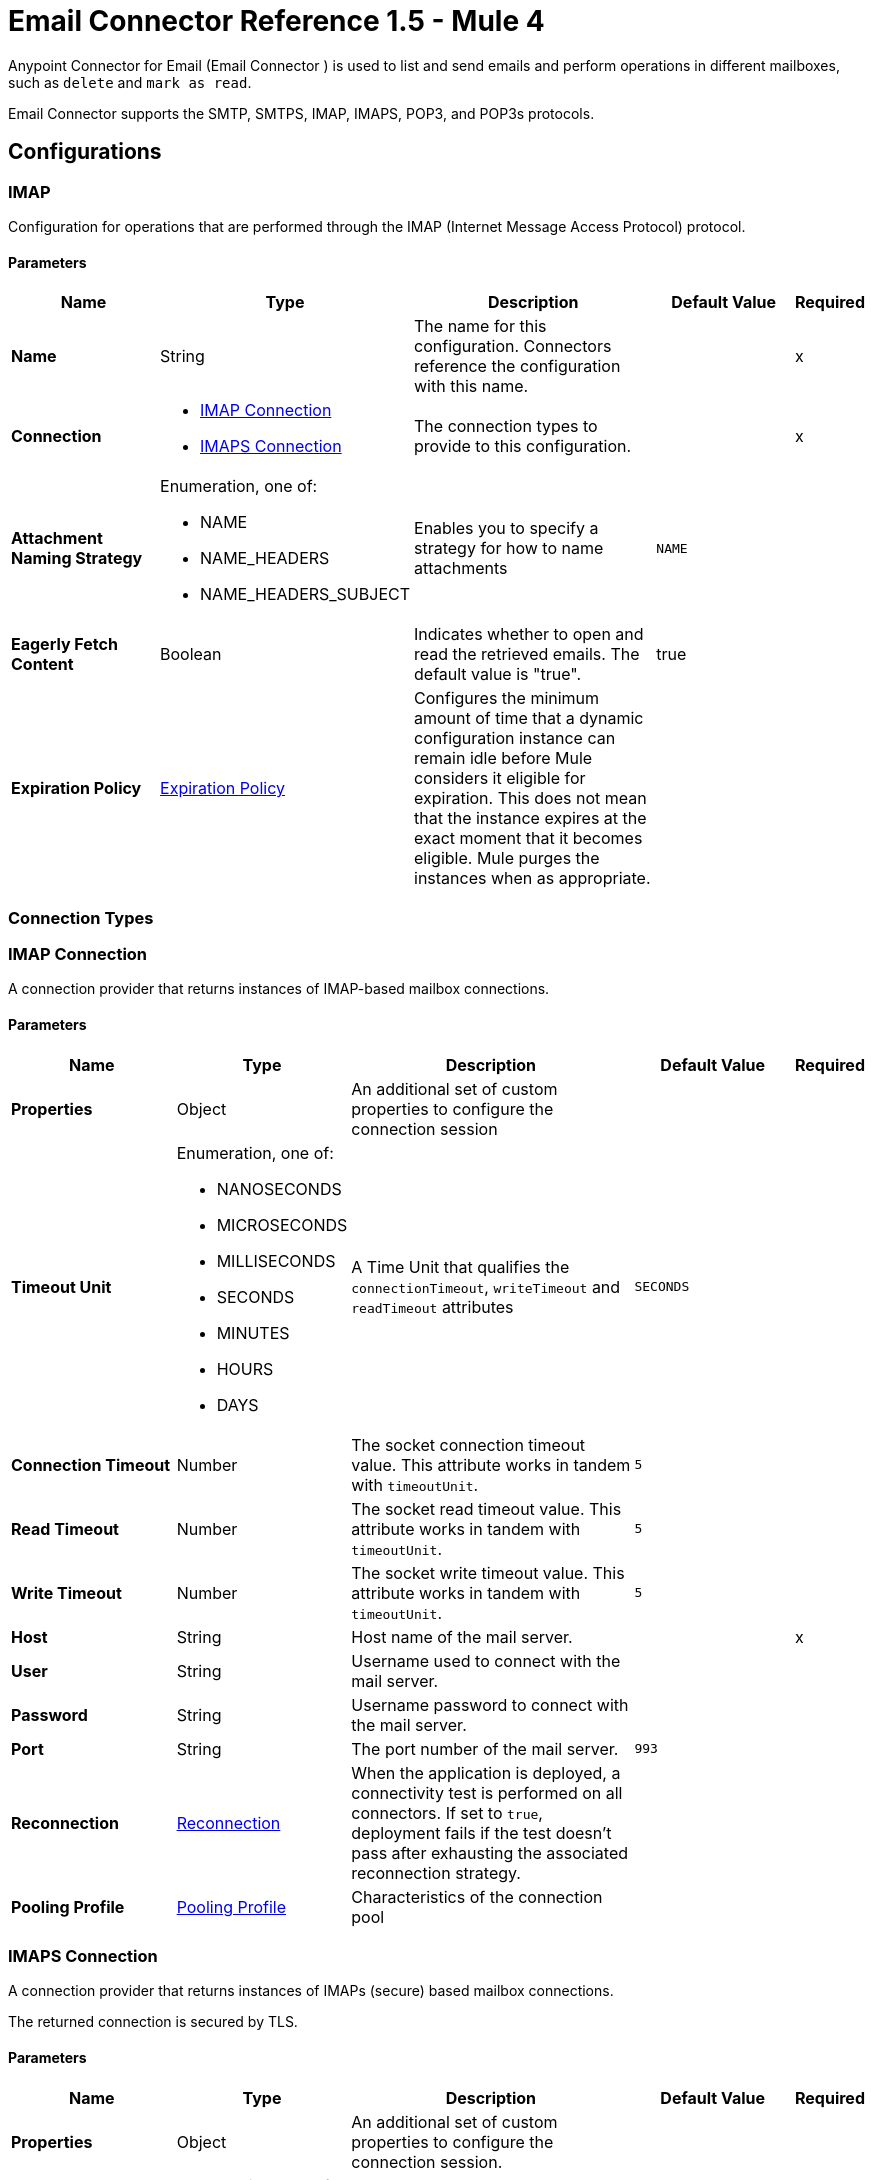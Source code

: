 = Email Connector Reference 1.5 - Mule 4



Anypoint Connector for Email (Email Connector ) is used to list and send emails and perform operations in different mailboxes, such as `delete` and `mark as read`.

Email Connector supports the SMTP, SMTPS, IMAP, IMAPS, POP3, and POP3s protocols.

== Configurations

[[imap]]
=== IMAP


Configuration for operations that are performed through the IMAP (Internet Message Access Protocol) protocol.

==== Parameters
[%header,cols="20s,20a,35a,20a,5a"]
|===
| Name | Type | Description | Default Value | Required
|Name | String | The name for this configuration. Connectors reference the configuration with this name. | | x
| Connection a| * <<imap_imap, IMAP Connection>>
* <<imap_imaps, IMAPS Connection>>
 | The connection types to provide to this configuration. | | x
| Attachment Naming Strategy a| Enumeration, one of:

** NAME
** NAME_HEADERS
** NAME_HEADERS_SUBJECT |  Enables you to specify a strategy for how to name attachments |  `NAME` |
| Eagerly Fetch Content a| Boolean |  Indicates whether to open and read the retrieved emails. The default value is "true". |  true |
| Expiration Policy a| <<ExpirationPolicy>> |  Configures the minimum amount of time that a dynamic configuration instance can remain idle before Mule considers it eligible for expiration. This does not mean that the instance expires at the exact moment that it becomes eligible. Mule purges the instances when as appropriate. |  |
|===

=== Connection Types

[[imap_imap]]
=== IMAP Connection

A connection provider that returns instances of IMAP-based mailbox connections.

==== Parameters
[%header,cols="20s,20a,35a,20a,5a"]
|===
| Name | Type | Description | Default Value | Required
| Properties a| Object |  An additional set of custom properties to configure the connection session |  |
| Timeout Unit a| Enumeration, one of:

** NANOSECONDS
** MICROSECONDS
** MILLISECONDS
** SECONDS
** MINUTES
** HOURS
** DAYS |  A Time Unit that qualifies the `connectionTimeout`, `writeTimeout` and `readTimeout` attributes | `SECONDS` |
| Connection Timeout a| Number |  The socket connection timeout value. This attribute works in tandem with `timeoutUnit`. |  `5` |
| Read Timeout a| Number |  The socket read timeout value. This attribute works in tandem with `timeoutUnit`.  |  `5` |
| Write Timeout a| Number |  The socket write timeout value. This attribute works in tandem with `timeoutUnit`.  |  `5` |
| Host a| String |  Host name of the mail server. |  | x
| User a| String |  Username used to connect with the mail server. |  |
| Password a| String |  Username password to connect with the mail server. |  |
| Port a| String |  The port number of the mail server.  |  `993` |
| Reconnection a| <<Reconnection>> |  When the application is deployed, a connectivity test is performed on all connectors. If set to `true`, deployment fails if the test doesn't pass after exhausting the associated reconnection strategy. |  |
| Pooling Profile a| <<PoolingProfile>> |  Characteristics of the connection pool |  |
|===

[[imap_imaps]]
=== IMAPS Connection


A connection provider that returns instances of IMAPs (secure) based mailbox connections.

The returned connection is secured by TLS.

==== Parameters
[%header,cols="20s,20a,35a,20a,5a"]
|===
| Name | Type | Description | Default Value | Required
| Properties a| Object |  An additional set of custom properties to configure the connection session. |  |
| Timeout Unit a| Enumeration, one of:

** NANOSECONDS
** MICROSECONDS
** MILLISECONDS
** SECONDS
** MINUTES
** HOURS
** DAYS |  A time unit that qualifies the `connectionTimeout`, `writeTimeout` and `readTimeout` attributes.  | `SECONDS` |
| Connection Timeout a| Number |  The socket connection timeout value. This attribute works in tandem with `timeoutUnit`.  |  `5` |
| Read Timeout a| Number |  The socket read timeout value. This attribute works in tandem with #timeoutUnit. |  `5` |
| Write Timeout a| Number |  The socket write timeout value. This attribute works in tandem with #timeoutUnit  |  `5` |
| Host a| String |  Host name of the mail server |  | x
| User a| String |  Username used to connect with the mail server |  |
| Password a| String |  Username password to connect with the mail server |  |
| Port a| String |  The port number of the mail server  |  `993` |
| TLS Configuration a| <<Tls>> |  TLS Configuration for the secure connection of the IMAPS protocol |  | x
| Reconnection a| <<Reconnection>> |  When the application is deployed, a connectivity test is performed on all connectors. If set to `true`, deployment fails if the test doesn't pass after exhausting the associated reconnection strategy. |  |
| Pooling Profile a| <<PoolingProfile>> |  Characteristics of the connection pool |  |
|===

== Operations
* <<delete>>
* <<expungeFolder>>
* <<listImap>>
* <<markAsDeleted>>
* <<markAsRead>>

=== Associated Sources
* <<listener-imap>>

[[pop3]]
=== POP3

Configuration for operations that are performed through the POP3 (Post Office Protocol 3) protocol.

==== Parameters
[%header,cols="20s,20a,35a,20a,5a"]
|===
| Name | Type | Description | Default Value | Required
|Name | String | The name for this configuration. Connectors reference the configuration with this name. | | x
| Connection a| * <<pop3_pop3, POP3 Connection>>
* <<pop3_pop3s, POP3S Connection>>
 | The connection types to provide to this configuration | | x
| Attachment Naming Strategy a| Enumeration, one of:

** NAME
** NAME_HEADERS
** NAME_HEADERS_SUBJECT |  Enables you to specify a strategy for how to name attachments |  `NAME` |
| Expiration Policy a| <<ExpirationPolicy>> |  Configures the minimum amount of time that a dynamic configuration instance can remain idle before Mule considers it eligible for expiration. This does not mean that the instance expires at the exact moment that it becomes eligible. Mule purges the instances when appropriate. |  |
|===

=== Connection Types

[[pop3_pop3]]
==== POP3 Connection

A connection provider that returns instances of POP-based mailbox connections.


====== Parameters
[%header,cols="20s,20a,35a,20a,5a"]
|===
| Name | Type | Description | Default Value | Required
| Properties a| Object |  An additional set of custom properties to configure the connection session |  |
| Timeout Unit a| Enumeration, one of:

** NANOSECONDS
** MICROSECONDS
** MILLISECONDS
** SECONDS
** MINUTES
** HOURS
** DAYS |  A time unit that qualifies the `connectionTimeout`, `writeTimeout` and `readTimeout` attributes.  |  `SECONDS` |
| Connection Timeout a| Number |  The socket connection timeout value. This attribute works in tandem with `timeoutUnit`. |  `5` |
| Read Timeout a| Number |  The socket `read` timeout value. This attribute works in tandem with `timeoutUnit`.  |  `5` |
| Write Timeout a| Number |  The socket `write` timeout value. This attribute works in tandem with `timeoutUnit`.  |  `5` |
| Host a| String |  Host name of the mail server. |  | x
| User a| String |  Username used to connect with the mail server. |  |
| Password a| String |  Username password to connect with the mail server. |  |
| Port a| String |  The port number of the mail server. |  `110` |
| Reconnection a| <<Reconnection>> |  When the application is deployed, a connectivity test is performed on all connectors. If set to `true`, deployment fails if the test doesn't pass after exhausting the associated reconnection strategy. |  |
| Pooling Profile a| <<PoolingProfile>> |  Characteristics of the connection pool |  |
|===

[[pop3_pop3s]]
==== POP3S Connection

A connection provider that returns instances of POP3s (secured) based mailbox connections. The returned connection is secured by TLS.

====== Parameters
[%header,cols="20s,20a,35a,20a,5a"]
|===
| Name | Type | Description | Default Value | Required
| Properties a| Object |  An additional set of custom properties to configure the connection session |  |
| Timeout Unit a| Enumeration, one of:

** NANOSECONDS
** MICROSECONDS
** MILLISECONDS
** SECONDS
** MINUTES
** HOURS
** DAYS |  A TimeUnit which qualifies the `connectionTimeout`, `writeTimeout` and `readTimeout` attributes. |  `SECONDS` |
| Connection Timeout a| Number |  The socket connection timeout value. This attribute works in tandem with `timeoutUnit`. |  `5` |
| Read Timeout a| Number |  The socket read timeout value. This attribute works in tandem with `timeoutUnit`. |  `5`|
| Write Timeout a| Number |  The socket write timeout value. This attribute works in tandem with `timeoutUnit`. | `5` |
| Host a| String |  Host name of the mail server |  | x
| User a| String |  Username used to connect with the mail server |  |
| Password a| String |  Username password to connect with the mail server |  |
| Port a| String |  The port number of the mail server  |  `995` |
| TLS Configuration a| <<Tls>> |  TLS configuration for the secure connection of the POP3S protocol |  | x
| Reconnection a| <<Reconnection>> |  When the application is deployed, a connectivity test is performed on all connectors. If set to `true`, deployment fails if the test doesn't pass after exhausting the associated reconnection strategy. |  |
| Pooling Profile a| <<PoolingProfile>> |  Characteristics of the connection pool |  |
|===

=== Supported Operations
* <<listPop3>>

==== Associated Sources
* <<listener-pop3>>

---
[[smtp]]
=== SMTP

Configuration for operations that are performed through the SMTP (Simple Mail Transfer Protocol) protocol.

==== Parameters
[%header,cols="20s,20a,35a,20a,5a"]
|===
| Name | Type | Description | Default Value | Required
|Name | String | The name for this configuration. Connectors reference the configuration with this name. | | x
| Connection a| * <<smtp_smtp, SMTP Connection>>
* <<smtp_smtps, SMTPS Connection>>
 | The connection types to provide to this configuration. | | x
| From a| String |  The "From" address of the message sender |  |
| Default Encoding a| String |  Default character encoding to use in all the messages. If not specified, the default charset in the Mule configuration is used. |  |
| Default Content Transfer Encoding a| String |  |  |
| Expiration Policy a| <<ExpirationPolicy>> |  Configures the minimum amount of time that a dynamic configuration instance can remain idle before Mule considers it eligible for expiration. This does not mean that the instance expires at the exact moment that it becomes eligible. Mule purges the instances when appropriate. |  |
|===

==== Connection Types
[[smtp_smtp]]
===== SMTP Connection

A connection provider that returns instances of SMTP-based sender connections.


====== Parameters
[%header,cols="20s,20a,35a,20a,5a"]
|===
| Name | Type | Description | Default Value | Required
| Properties a| Object |  An additional set of custom properties to configure the connection session |  |
| Timeout Unit a| Enumeration, one of:

** NANOSECONDS
** MICROSECONDS
** MILLISECONDS
** SECONDS
** MINUTES
** HOURS
** DAYS |  A TimeUnit that qualifies the `connectionTimeout`, `writeTimeout` and `readTimeout` attributes. |  `SECONDS` |
| Connection Timeout a| Number |  The socket connection timeout value. This attribute works in tandem with `timeoutUnit`. |  `5` |
| Read Timeout a| Number |  The socket read timeout value. This attribute works in tandem with `timeoutUnit`.  | `5` |
| Write Timeout a| Number |  The socket write timeout value. This attribute works in tandem with `timeoutUnit`. |  `5` |
| Host a| String |  Host name of the mail server. |  | x
| User a| String |  Username used to connect with the mail server. |  |
| Password a| String |  Username password to connect with the mail server. |  |
| Port a| String |  The port number of the mail server. |  `25` |
| Reconnection a| <<Reconnection>> |  When the application is deployed, a connectivity test is performed on all connectors. If set to `true`, deployment fails if the test doesn't pass after exhausting the associated reconnection strategy. |  |
| Pooling Profile a| <<PoolingProfile>> |  Characteristics of the connection pool |  |
|===

[[smtp_smtps]]
===== SMTPS Connection


A connection provider that returns instances of SMTPS-based mailbox connections. The returned connection is secured by TLS.


====== Parameters
[%header,cols="20s,20a,35a,20a,5a"]
|===
| Name | Type | Description | Default Value | Required
| Properties a| Object |  An additional set of custom properties to configure the connection session |  |
| Timeout Unit a| Enumeration, one of:

** NANOSECONDS
** MICROSECONDS
** MILLISECONDS
** SECONDS
** MINUTES
** HOURS
** DAYS |  A TimeUnit which qualifies the `connectionTimeout`, `writeTimeout` and `readTimeout` attributes.  |  `SECONDS` |
| Connection Timeout a| Number |  The socket connection timeout value. This attribute works in tandem with `timeoutUnit`. |  `5` |
| Read Timeout a| Number |  The socket read timeout value. This attribute works in tandem with `timeoutUnit`. |  `5` |
| Write Timeout a| Number |  The socket write timeout value. This attribute works in tandem with `timeoutUnit`. |  `5` |
| Host a| String |  Host name of the mail server. |  | x
| User a| String |  Username used to connect with the mail server. |  |
| Password a| String |  Username password to connect with the mail server. |  |
| Port a| String |  The port number of the mail server. |  `465` |
| TLS Configuration a| <<Tls>> |  TLS Configuration for the secure connection of the SMTPS protocol |  | x
| Reconnection a| <<Reconnection>> |  When the application is deployed, a connectivity test is performed on all connectors. If set to `true`, deployment fails if the test doesn't pass after exhausting the associated reconnection strategy. |  |
| Pooling Profile a| <<PoolingProfile>> |  Characteristics of the connection pool |  |
|===

=== Supported Operations
* <<send>>


=== Operations

[[delete]]
=== Delete
`<email:delete>`


Deletes the email with the specified email ID from the mailbox.

For IMAP mailboxes, all the messages scheduled for deletion (marked as `DELETED`) are also erased from the folder.


==== Parameters
[%header,cols="20s,20a,35a,20a,5a"]
|===
| Name | Type | Description | Default Value | Required
| Configuration | String | The name of the configuration to use | | x
| Mailbox Folder a| String |  Mailbox folder from which to delete the emails |  `INBOX` |
| Email ID a| Number |  Email ID Number of the email to delete |  | x
| Reconnection Strategy a| * <<reconnect>>
* <<reconnect-forever>> |  A retry strategy in case of connectivity errors |  |
|===


=== For Configurations
* <<imap>>

==== Throws
* EMAIL:EMAIL_NOT_FOUND
* EMAIL:ACCESSING_FOLDER
* EMAIL:CONNECTIVITY
* EMAIL:RETRY_EXHAUSTED


[[expungeFolder]]
=== Expunge Folder
`<email:expunge-folder>`


Deletes all the messages scheduled for deletion with the `DELETED` flag set from the mailbox.


==== Parameters
[%header,cols="20s,20a,35a,20a,5a"]
|===
| Name | Type | Description | Default Value | Required
| Configuration | String | The name of the configuration to use | | x
| Mailbox Folder a| String |  Mailbox folder where the emails with the `DELETED` flag are scheduled to be permanently deleted |  `INBOX` |
| Reconnection Strategy a| * <<reconnect>>
* <<reconnect-forever>> |  A retry strategy in case of connectivity errors |  |
|===


=== For Configurations
* <<imap>>

==== Throws
* EMAIL:ACCESSING_FOLDER
* EMAIL:CONNECTIVITY
* EMAIL:RETRY_EXHAUSTED


[[listImap]]
=== List - IMAP
`<email:list-imap>`


List all the emails (with pagination) in the configured IMAP mailbox folder that matches with the specified IMAP matcher criteria.


==== Parameters
[%header,cols="20s,20a,35a,20a,5a"]
|===
| Name | Type | Description | Default Value | Required
| Configuration | String | The name of the configuration to use. | | x
| Mailbox Folder a| String |  Mailbox folder from which to fetch the emails |  `INBOX` |
| Match with a| <<imap-matcher>> |  Email Matcher that gives the capability of filtering the retrieved emails |  |
| Delete After Retrieve a| Boolean |  Specifies whether to delete the returned emails after they are retrieved |  `false` |
| Page Size a| Number |  Size of the page used by the Paging Provider implementation for fetching the emails from the IMAP server | `10` |
| Limit a| Number |  Maximum number of emails retrieved by the operation. Take into account that this limit applies only to the emails effectively retrieved by the operation (the emails that match the IMAPEmailPredicateBuilder criteria) and doesn't imply any restrictions for the amount of emails that are retrieved from the mailbox server. |  `-1` |
| Streaming Strategy a| * <<repeatable-in-memory-iterable>>
* <<repeatable-file-store-iterable>>
* non-repeatable-iterable |  Configure how Mule processes streams with streaming strategies. Repeatable streams are the default behavior. |  |
| Attachment Naming Strategy a| Enumeration, one of:

** NAME
** NAME_HEADERS
** NAME_HEADERS_SUBJECT |  Enables you to specify a strategy for how to name attachments | `NAME` |
| Target Variable a| String |  The name of a variable to store the operation's output |  |
| Target Value a| String |  An expression that evaluates the operation's output. The expression outcome is stored in the *Target Variable* |  `#[payload]` |
| Reconnection Strategy a| * <<reconnect>>
* <<reconnect-forever>> |  A retry strategy in case of connectivity errors |  |
|===

==== Output
[%autowidth.spread]
|===
|Type |Array of Message of [<<StoredEmailContent>>] payload and [<<IMAPEmailAttributes>>] attributes
|===

=== For Configurations
* <<imap>>

==== Throws
* EMAIL:EMAIL_LIST
* EMAIL:ACCESSING_FOLDER
* EMAIL:CONNECTIVITY


[[markAsDeleted]]
=== Mark As Deleted
`<email:mark-as-deleted>`


Marks an incoming email as `DELETED`. Emails that are marked for deletion are scheduled for deletion when the folder closes, which means that the email is not physically eliminated from the mailbox folder, but its state changes.  All emails that are marked as `DELETED` are eliminated from the mailbox when `IMAPOperations#expungeFolder(MailboxConnection, String)` or `IMAPOperations#delete(MailboxConnection, String, long)` is executed. This operation targets a single email.


==== Parameters
[%header,cols="20s,20a,35a,20a,5a"]
|===
| Name | Type | Description | Default Value | Required
| Configuration | String | The name of the configuration to use. | | x
| Mailbox Folder a| String |  Mailbox folder where the emails are going to be marked as deleted |  `INBOX` |
| Email ID a| Number |  Email ID Number of the email to mark as deleted. |  | x
| Reconnection Strategy a| * <<reconnect>>
* <<reconnect-forever>> |  A retry strategy in case of connectivity errors. |  |
|===


=== For Configurations
* <<imap>>

==== Throws
* EMAIL:EMAIL_NOT_FOUND
* EMAIL:ACCESSING_FOLDER
* EMAIL:CONNECTIVITY
* EMAIL:RETRY_EXHAUSTED


[[markAsRead]]
=== Mark As Read
`<email:mark-as-read>`


Marks a single email as `READ` changing its state in the specified mailbox folder. This operation can target a single email.


==== Parameters
[%header,cols="20s,20a,35a,20a,5a"]
|===
| Name | Type | Description | Default Value | Required
| Configuration | String | The name of the configuration to use. | | x
| Mailbox Folder a| String |  Folder where the emails are going to be marked as read | `INBOX` |
| Email ID a| Number |  Email ID Number of the email to mark as read. |  | x
| Reconnection Strategy a| * <<reconnect>>
* <<reconnect-forever>> |  A retry strategy in case of connectivity errors. |  |
|===


=== For Configurations
* <<imap>>

==== Throws
* EMAIL:EMAIL_NOT_FOUND
* EMAIL:ACCESSING_FOLDER
* EMAIL:CONNECTIVITY
* EMAIL:RETRY_EXHAUSTED


[[listPop3]]
=== List - POP3
`<email:list-pop3>`


Lists all the emails (with pagination) in the configured POP3 mailbox folder that matches the specified POP3 Matcher criteria. The POP3 protocol does not support finding a specific email from its UID in a folder to move or delete it, so a `deleteAfterRetrieve` parameter is available for deleting the emails from the server immediately after retrieval.


==== Parameters
[%header,cols="20s,20a,35a,20a,5a"]
|===
| Name | Type | Description | Default Value | Required
| Configuration | String | The name of the configuration to use. | | x
| Mailbox Folder a| String |  Mailbox folder from which to fetch the emails |  INBOX |
| Match with a| <<pop3-matcher>> |  Email Matcher that gives the capability of filtering the retrieved emails |  |
| Delete After Retrieve a| Boolean |  Specifies whether to delete the returned emails after they are retrieved |  `false` |
| Page Size a| Number |  Size of the page used by the Paging Provider implementation for fetching the emails from the POP3 server |  `10` |
| Limit a| Number |  Maximum number of emails retrieved by the operation. Take into account that this limit applies only to the emails effectively retrieved by the operation (the emails that matched the `IMAPEmailPredicateBuilder` criteria) and doesn't imply any restriction over the number of emails that are retrieved from the mailbox server. |  -1 |
| Streaming Strategy a| * <<repeatable-in-memory-iterable>>
* <<repeatable-file-store-iterable>>
* non-repeatable-iterable |  Configure to use repeatable streams. |  |
| Attachment Naming Strategy a| Enumeration, one of:

** NAME
** NAME_HEADERS
** NAME_HEADERS_SUBJECT |  Enables you to specify a strategy for how to name attachments | `NAME` |
| Target Variable a| String |  The name of a variable to store the operation's output. |  |
| Target Value a| String |  An expression that evaluates the operation's output. The expression outcome is stored in the *Target Variable*  |  `#[payload]` |
| Reconnection Strategy a| * <<reconnect>>
* <<reconnect-forever>> |  A retry strategy in case of connectivity errors. |  |
|===

==== Output
[%autowidth.spread]
|===
|Type |Array of Message of [<<StoredEmailContent>>] payload and [<<POP3EmailAttributes>>] attributes
|===

=== For Configurations
* <<pop3>>

==== Throws
* EMAIL:EMAIL_LIST
* EMAIL:ACCESSING_FOLDER
* EMAIL:CONNECTIVITY


[[send]]
=== Send
`<email:send>`


This operation sends an email message. The message is sent to all recipient  (`To`, `CC`, and `BCC`) addresses specified in the message.  The content of the message is some type of text (`text/plain`, `text/html`) and is composed of the body and its content type. If no content is specified then the incoming payload is converted into plain text if possible.


==== Parameters
[%header,cols="20s,20a,35a,20a,5a"]
|===
| Name | Type | Description | Default Value | Required
| Configuration | String | The name of the configuration to use | | x
| From Address a| String |  The "From" address of the message sender. If not set, it defaults to the "From" address specified in the config. |  |
| To Addresses a| Array of String |  The recipient addresses of "To" (primary) type |  | x
| Cc Addresses a| Array of String |  The recipient addresses of "CC" (carbon copy) type |  |
| Bcc Addresses a| Array of String |  The recipient addresses of "BCC" (blind carbon copy) type |  |
| Reply To Addresses a| Array of String |  The email addresses to which to reply to this email |  |
| Subject a| String | The subject of the email |  [No Subject] |
| Headers a| Object | The headers that this email carries |  |
| Content a| Binary | Text body of the message, which can be in any format |  `#[payload]` |
| ContentType a| String |  Content Type of the body text. Example: "text/plain" |  |
| Encoding a| String |  The character encoding of the body. If it is configured, it overrides the one inferred from the body. |  |
| Attachments a| Object |  The attachments that are sent along with the email body |  |
| Content Transfer Encoding a| String |  Encoding used to indicate the type of transformation that is used to represent the body in an acceptable manner for transport. The value is case insensitive.  Known encodings:  BASE64, QUOTED-PRINTABLE, 8BIT, 7BIT, BINARY  |  `Base64` |
| Reconnection Strategy a| * <<reconnect>>
* <<reconnect-forever>> |  A retry strategy in case of connectivity errors |  |
|===


=== For Configurations
* <<smtp>>

==== Throws
* EMAIL:SEND
* EMAIL:CONNECTIVITY
* EMAIL:RETRY_EXHAUSTED


== Sources

[[listener-imap]]
=== On New Email - IMAP
`<email:listener-imap>`


Retrieves all the emails from an IMAP mailbox folder, watermark can be enabled for polled items.


==== Parameters
[%header,cols="20s,20a,35a,20a,5a"]
|===
| Name | Type | Description | Default Value | Required
| Configuration | String | The name of the configuration to use. | | x
| Folder a| String |  The name of the folder to poll emails from.  |  `INBOX` |
| Delete After Retrieve a| Boolean |  Specifies whether to delete the returned emails after they are retrieved |  `false` |
| Enable Watermark a| Boolean |  Specifies wether to apply watermark  to the polled emails. |  true |
| Imap Matcher a| <<imap-matcher>> |  A matcher to filter emails retrieved by this polling source. By default, already-read emails will be filtered. |  |
| Enable Remote Search a| Boolean |  If search filters should be resolved on the server side, set this value to `true`. The default is `false`, which means search filters are resolved on the client side. This is because some email servers are not fully compliant with `rfc-3501` search terms. Activating this feature diminishes traffic by reducing the number of emails sent to the client side for processing. |  `false` |
| Primary Node Only a| Boolean |  Whether to execute this source on the primary node only when running in cluster mode |  |
| Scheduling Strategy a| scheduling-strategy |  Configures the scheduler that triggers the polling |  | x
| Redelivery Policy a| <<RedeliveryPolicy>> |  Defines a policy for processing the redelivery of the same message |  |
| Attachment Naming Strategy a| Enumeration, one of:

** NAME
** NAME_HEADERS
** NAME_HEADERS_SUBJECT |  Enables you to specify a strategy for how to name attachments | `NAME`  |
| Reconnection Strategy a| * <<reconnect>>
* <<reconnect-forever>> |  A retry strategy in case of connectivity errors |  |
|===

==== Output
[%autowidth.spread]
|===
|Type |<<StoredEmailContent>>
| Attributes Type a| <<BaseEmailAttributes>>
|===

=== For Configurations
* <<imap>>



[[listener-pop3]]
=== On New Email - POP3
`<email:listener-pop3>`


Retrieves all the emails from an POP3 mailbox folder.


==== Parameters
[%header,cols="20s,20a,35a,20a,5a"]
|===
| Name | Type | Description | Default Value | Required
| Configuration | String | The name of the configuration to use | | x
| Folder a| String |  The name of the folder to poll emails from |  `INBOX` |
| Delete After Retrieve a| Boolean |  Specifies whether to delete the returned emails after they are retrieved |  `false` |
| Pop3 Matcher a| <<pop3-matcher>> |  A matcher to filter emails retrieved by this polling source |  |
| Primary Node Only a| Boolean |  Whether to execute this source on the primary node only when running in cluster mode |  |
| Scheduling Strategy a| scheduling-strategy |  Configures the scheduler that triggers the polling |  | x
| Redelivery Policy a| <<RedeliveryPolicy>> |  Defines a policy for processing the redelivery of the same message |  |
| Attachment Naming Strategy a| Enumeration, one of:

** NAME
** NAME_HEADERS
** NAME_HEADERS_SUBJECT |  Enables you to specify a strategy for how to name attachments | `NAME` |
| Reconnection Strategy a| * <<reconnect>>
* <<reconnect-forever>> |  A retry strategy in case of connectivity errors |  |
|===

==== Output
[%autowidth.spread]
|===
|Type |<<StoredEmailContent>>
| Attributes Type a| <<BaseEmailAttributes>>
|===

=== For Configurations
* <<pop3>>


=== Types

[[Reconnection]]
=== Reconnection

[%header,cols="20s,25a,30a,15a,10a"]
|===
| Field | Type | Description | Default Value | Required
| Fails Deployment a| Boolean | When the application is deployed, a connectivity test is performed on all connectors. If set to `true`, deployment fails if the test doesn't pass after exhausting the associated reconnection strategy. |  |
| Reconnection Strategy a| * <<reconnect>>
* <<reconnect-forever>> | The reconnection strategy to use |  |
|===

[[reconnect]]
=== Reconnect

[%header%autowidth.spread]
|===
| Field | Type | Description | Default Value | Required
| Frequency a| Number | How often in milliseconds to reconnect. | |
| Count a| Number | How many reconnection attempts to make. | |
| blocking |Boolean |If false, the reconnection strategy runs in a separate, non-blocking thread. |true |
|===

[[reconnect-forever]]
=== Reconnect Forever

[%header%autowidth.spread]
|===
| Field | Type | Description | Default Value | Required
| Frequency a| Number | How often in milliseconds to reconnect. | |
| blocking |Boolean |If false, the reconnection strategy runs in a separate, non-blocking thread. |true |
|===

[[PoolingProfile]]
=== Pooling Profile

[%header,cols="20s,25a,30a,15a,10a"]
|===
| Field | Type | Description | Default Value | Required
| Max Active a| Number | Controls the maximum number of Mule components that can be borrowed from a session at one time. When set to a negative value, there is no limit to the number of components that can be active at one time. When maxActive is exceeded, the pool is said to be exhausted. |  |
| Max Idle a| Number | Controls the maximum number of Mule components that can sit idle in the pool at any time. When set to a negative value, there is no limit to the number of Mule components that can be idle at one time. |  |
| Max Wait a| Number | Specifies the number of milliseconds to wait for a pooled component to become available when the pool is exhausted and the exhaustedAction is set to `WHEN_EXHAUSTED_WAIT`. |  |
| Min Eviction Millis a| Number | Determines the minimum amount of time an object can sit idle in the pool before it is eligible for eviction. When the value is a negative number, no objects are evicted from the pool due to idle time alone. |  |
| Eviction Check Interval Millis a| Number | Specifies the number of milliseconds between runs of the object evictor. When this value is set to a negative number, no object evictor is executed. |  |
| Exhausted Action a| Enumeration, one of:

** WHEN_EXHAUSTED_GROW
** WHEN_EXHAUSTED_WAIT
** WHEN_EXHAUSTED_FAIL | Specifies the behavior of the Mule component pool when the pool is exhausted. Possible values are: `WHEN_EXHAUSTED_FAIL`, which will throw a `NoSuchElementException`, `WHEN_EXHAUSTED_WAIT`, which will block by invoking `Object.wait(long)` until a new or idle object is available, or `WHEN_EXHAUSTED_GROW`, which will create a new Mule instance and return it, essentially making `maxActive` meaningless. If a positive `maxWait` value is supplied, it will block for, at most, that many milliseconds, after which a `NoSuchElementException` is thrown. If `maxThreadWait` is a negative value, it blocks indefinitely. |  |
| Initialisation Policy a| Enumeration, one of:

** INITIALISE_NONE
** INITIALISE_ONE
** INITIALISE_ALL | Determines how components in a pool should be initialized. The possible values are: `INITIALISE_NONE` (loads no components into the pool on startup), `INITIALISE_ONE` (loads one initial component into the pool on startup), or `INITIALISE_ALL` (loads all components in the pool on startup) |  |
| Disabled a| Boolean | Whether pooling should be disabled |  |
|===

[[Tls]]
=== TlS

[%header,cols="20s,25a,30a,15a,10a"]
|===
| Field | Type | Description | Default Value | Required
| Enabled Protocols a| String | A comma-separated list of protocols enabled for this context |  |
| Enabled Cipher Suites a| String | A comma-separated list of cipher suites enabled for this context |  |
| Trust Store a| <<TrustStore>> |  |  |
| Key Store a| <<KeyStore>> |  |  |
| Revocation Check a| * <<standard-revocation-check>>
* <<custom-ocsp-responder>>
* <<crl-file>> |  |  |
|===

[[TrustStore]]
=== Trust Store

[%header,cols="20s,25a,30a,15a,10a"]
|===
| Field | Type | Description | Default Value | Required
| Path a| String | The location (which will be resolved relative to the current classpath and file system, if possible) of the trust store |  |
| Password a| String | The password used to protect the trust store |  |
| Type a| String | The type of store used |  |
| Algorithm a| String | The algorithm used by the trust store |  |
| Insecure a| Boolean | If `true`, no certificate validations are performed, which makes connections vulnerable to attacks. Use at your own risk. |  |
|===

[[KeyStore]]
=== Key Store

[%header,cols="20s,25a,30a,15a,10a"]
|===
| Field | Type | Description | Default Value | Required
| Path a| String | The location (which is resolved relative to the current classpath and file system, if possible) of the key store |  |
| Type a| String | The type of store used |  |
| Alias a| String | When the key store contains many private keys, this attribute indicates the alias of the key that should be used. If not defined, the first key in the file will be used by default. |  |
| Key Password a| String | The password used to protect the private key |  |
| Password a| String | The password used to protect the key store |  |
| Algorithm a| String | The algorithm used by the key store |  |
|===

[[standard-revocation-check]]
=== Standard Revocation Check

[%header,cols="20s,25a,30a,15a,10a"]
|===
| Field | Type | Description | Default Value | Required
| Only End Entities a| Boolean | Verify only the last element of the certificate chain |  |
| Prefer Crls a| Boolean | Try CRL instead of OCSP first |  |
| No Fallback a| Boolean | Do not use the secondary checking method (the one not selected before) |  |
| Soft Fail a| Boolean | Avoid verification failure when the revocation server cannot be reached or is busy |  |
|===

[[custom-ocsp-responder]]
=== Custom OCSP Responder

[%header,cols="20s,25a,30a,15a,10a"]
|===
| Field | Type | Description | Default Value | Required
| Url a| String | The URL of the OCSP responder |  |
| Cert Alias a| String | Alias of the signing certificate for the OCSP response (must be in the trust store), if present |  |
|===

[[crl-file]]
=== CRL File

[%header,cols="20s,25a,30a,15a,10a"]
|===
| Field | Type | Description | Default Value | Required
| Path a| String | The path to the CRL file. |  |
|===

[[ExpirationPolicy]]
=== Expiration Policy

[%header,cols="20s,25a,30a,15a,10a"]
|===
| Field | Type | Description | Default Value | Required
| Max Idle Time a| Number | A scalar time value for the maximum amount of time a dynamic configuration instance should be allowed to be idle before it's considered eligible for expiration |  |
| Time Unit a| Enumeration, one of:

** NANOSECONDS
** MICROSECONDS
** MILLISECONDS
** SECONDS
** MINUTES
** HOURS
** DAYS | A time unit that qualifies the maxIdleTime attribute |  |
|===

[[StoredEmailContent]]
=== Stored Email Content

[%header,cols="20s,25a,30a,15a,10a"]
|===
| Field | Type | Description | Default Value | Required
| Body a| String |  |  | x
| Attachments a| Any |  |  | x
|===

[[BaseEmailAttributes]]
=== Base Email Attributes

[%header,cols="20s,25a,30a,15a,10a"]
|===
| Field | Type | Description | Default Value | Required
| Number a| Number |  |  | x
| From Addresses a| Array of String |  |  | x
| To Addresses a| Array of String |  |  | x
| Cc Addresses a| Array of String |  |  | x
| Bcc Addresses a| Array of String |  |  | x
| Reply To Addresses a| Array of String |  |  | x
| Headers a| Object |  |  | x
| Subject a| String |  |  | x
| Received Date a| DateTime |  |  |
| Sent Date a| DateTime |  |  |
|===

[[imap-matcher]]
=== IMAP Matcher

[%header,cols="20s,25a,30a,15a,10a"]
|===
| Field | Type | Description | Default Value | Required
| Seen a| Enumeration, one of:

** REQUIRE
** INCLUDE
** EXCLUDE | Indicates whether to retrieve 'seen' or 'not seen' emails | `INCLUDE` |
| Answered a| Enumeration, one of:

** REQUIRE
** INCLUDE
** EXCLUDE | Indicates whether to retrieve 'answered' or 'not answered' emails | `INCLUDE` |
| Deleted a| Enumeration, one of:

** REQUIRE
** INCLUDE
** EXCLUDE | Indicates whether to retrieve 'marked as deleted' or 'not marked as deleted' emails | `INCLUDE` |
| Recent a| Enumeration, one of:

** REQUIRE
** INCLUDE
** EXCLUDE | Indicates whether to retrieve `recent` or `not recent` emails | `INCLUDE` |
| Received Since a| DateTime | Indicates the date after which to retrieve received emails |  |
| Received Until a| DateTime | Indicates the date until which to retrieve the received emails |  |
| Sent Since a| DateTime | Indicates the date after which to retrieve sent emails |  |
| Sent Until a| DateTime | Indicates the date until which to retrieve sent emails |  |
| Subject Regex a| String | Subject Regex to match with the wanted emails |  |
| From Regex a| String | From Email Address Regex to match with the wanted emails |  |
|===

[[RedeliveryPolicy]]
=== Redelivery Policy

[%header,cols="20s,25a,30a,15a,10a"]
|===
| Field | Type | Description | Default Value | Required
| Max Redelivery Count a| Number | The maximum number of times a message can be redelivered and processed unsuccessfully before triggering process-failed-message |  |
| Use Secure Hash a| Boolean | Whether to use a secure hash algorithm to identify a redelivered message |  |
| Message Digest Algorithm a| String | The secure hashing algorithm to use. If not set, the default is `SHA-256`. | `SHA-256` |
| Id Expression a| String | Defines one or more expressions to use to determine when a message has been redelivered. This property can be set only if *Use secure hash* is `false`. |  |
| Object Store a| Object Store | The object store in which to store the redelivery counter for each message. |  |
|===

[[IMAPEmailAttributes]]
=== IMAP Email Attributes

[%header,cols="20s,25a,30a,15a,10a"]
|===
| Field | Type | Description | Default Value | Required
| Flags a| <<EmailFlags>> |  |  | x
| Id a| String |  |  | x
| Number a| Number |  |  | x
| From Addresses a| Array of String |  |  | x
| To Addresses a| Array of String |  |  | x
| Cc Addresses a| Array of String |  |  | x
| Bcc Addresses a| Array of String |  |  | x
| Reply To Addresses a| Array of String |  |  | x
| Headers a| Object |  |  | x
| Subject a| String |  |  | x
| Received Date a| DateTime |  |  |
| Sent Date a| DateTime |  |  |
|===

[[EmailFlags]]
=== Email Flags

[%header,cols="20s,25a,30a,15a,10a"]
|===
| Field | Type | Description | Default Value | Required
| Answered a| Boolean |  | false |
| Deleted a| Boolean |  | false |
| Draft a| Boolean |  | false |
| Recent a| Boolean |  | false |
| Seen a| Boolean |  | false |
|===

[[repeatable-in-memory-iterable]]
=== Repeatable in Memory Iterable

[%header,cols="20s,25a,30a,15a,10a"]
|===
| Field | Type | Description | Default Value | Required
| Initial Buffer Size a| Number | The number of instances that are initially allowed to be kept in memory to consume the stream and provide random access to it. If the stream contains more data than can fit into this buffer, then the buffer expands according to the bufferSizeIncrement attribute, with an upper limit of maxInMemorySize. Default value is 100 instances. | `100` |
| Buffer Size Increment a| Number | This is by how much the buffer size expands if it exceeds its initial size. Setting a value of zero or lower means that the buffer should not expand, meaning that a STREAM_MAXIMUM_SIZE_EXCEEDED error is raised when the buffer gets full. Default value is 100 instances. | `100` |
| Max Buffer Size a| Number | The maximum amount of memory to use. If more than that is used then a `STREAM_MAXIMUM_SIZE_EXCEEDED` error is raised. A value lower than or equal to zero means no limit. |  |
|===

[[repeatable-file-store-iterable]]
=== Repeatable File Store Iterable

[%header,cols="20s,25a,30a,15a,10a"]
|===
| Field | Type | Description | Default Value | Required
| In Memory Objects a| Number | The maximum amount of instances that will be kept in memory. If more than that is required, content starts to buffer on disk.  |  |
| Buffer Unit a| Enumeration, one of:

** BYTE
** KB
** MB
** GB | The unit in which maxInMemorySize is expressed |  |
|===

[[pop3-matcher]]
=== POP3 Matcher

[%header,cols="20s,25a,30a,15a,10a"]
|===
| Field | Type | Description | Default Value | Required
| Received Since a| DateTime | Indicates since which date the received emails must be retrieved |  |
| Received Until a| DateTime | Indicates until which date the received emails must be retrieved |  |
| Sent Since a| DateTime | Indicates since which date the sent emails must be retrieved |  |
| Sent Until a| DateTime | Indicates until which date the sent emails must be retrieved |  |
| Subject Regex a| String | Subject Regex to match with the wanted emails |  |
| From Regex a| String | From Email Address Regex to match with the wanted emails |  |
|===

[[POP3EmailAttributes]]
=== POP3 Email Attributes

[%header,cols="20s,25a,30a,15a,10a"]
|===
| Field | Type | Description | Default Value | Required
| Id a| String |  |  | x
| Number a| Number |  |  | x
| From Addresses a| Array of String |  |  | x
| To Addresses a| Array of String |  |  | x
| Cc Addresses a| Array of String |  |  | x
| Bcc Addresses a| Array of String |  |  | x
| Reply To Addresses a| Array of String |  |  | x
| Headers a| Object |  |  | x
| Subject a| String |  |  | x
| Received Date a| DateTime |  |  |
| Sent Date a| DateTime |  |  |
|===

== See Also

* xref:release-notes::connector/connector-email.adoc[Email Connector Release Notes]
* https://www.mulesoft.com/exchange/org.mule.connectors/mule-email-connector/[Email Connector]
